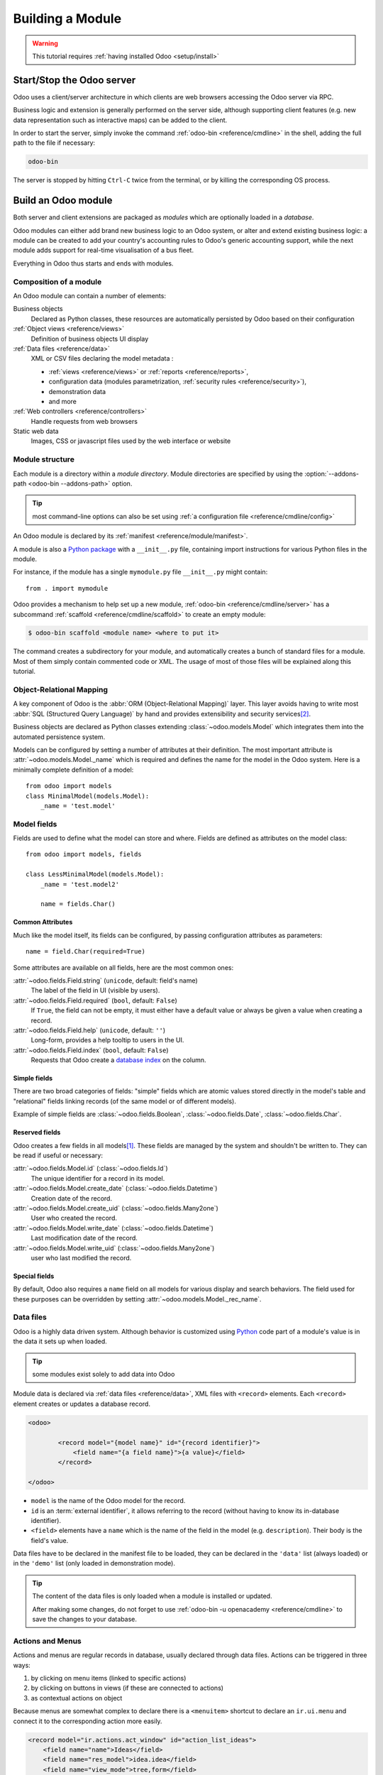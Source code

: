 
.. _howto/base:
.. _howto/module:

=================
Building a Module
=================

.. warning::

    This tutorial requires :ref:`having installed Odoo <setup/install>`

Start/Stop the Odoo server
==========================

Odoo uses a client/server architecture in which clients are web browsers
accessing the Odoo server via RPC.

Business logic and extension is generally performed on the server side,
although supporting client features (e.g. new data representation such as
interactive maps) can be added to the client.

In order to start the server, simply invoke the command :ref:`odoo-bin
<reference/cmdline>` in the shell, adding the full path to the file if
necessary:

.. code:: bash

    odoo-bin

The server is stopped by hitting ``Ctrl-C`` twice from the terminal, or by
killing the corresponding OS process.

Build an Odoo module
====================

Both server and client extensions are packaged as *modules* which are
optionally loaded in a *database*.

Odoo modules can either add brand new business logic to an Odoo system, or
alter and extend existing business logic: a module can be created to add your
country's accounting rules to Odoo's generic accounting support, while the
next module adds support for real-time visualisation of a bus fleet.

Everything in Odoo thus starts and ends with modules.

Composition of a module
-----------------------

An Odoo module can contain a number of elements:

Business objects
    Declared as Python classes, these resources are automatically persisted
    by Odoo based on their configuration

:ref:`Object views <reference/views>`
    Definition of business objects UI display

:ref:`Data files <reference/data>`
    XML or CSV files declaring the model metadata :

    * :ref:`views <reference/views>` or :ref:`reports <reference/reports>`,
    * configuration data (modules parametrization, :ref:`security rules <reference/security>`),
    * demonstration data
    * and more

:ref:`Web controllers <reference/controllers>`
    Handle requests from web browsers

Static web data
    Images, CSS or javascript files used by the web interface or website

Module structure
----------------

Each module is a directory within a *module directory*. Module directories
are specified by using the :option:`--addons-path <odoo-bin --addons-path>`
option.

.. tip::
    :class: aphorism

    most command-line options can also be set using :ref:`a configuration
    file <reference/cmdline/config>`

An Odoo module is declared by its :ref:`manifest <reference/module/manifest>`.

A module is also a
`Python package <http://docs.python.org/2/tutorial/modules.html#packages>`_
with a ``__init__.py`` file, containing import instructions for various Python
files in the module.

For instance, if the module has a single ``mymodule.py`` file ``__init__.py``
might contain::

    from . import mymodule

Odoo provides a mechanism to help set up a new module, :ref:`odoo-bin
<reference/cmdline/server>` has a subcommand :ref:`scaffold
<reference/cmdline/scaffold>` to create an empty module:

.. code-block:: console

    $ odoo-bin scaffold <module name> <where to put it>

The command creates a subdirectory for your module, and automatically creates a
bunch of standard files for a module. Most of them simply contain commented code
or XML. The usage of most of those files will be explained along this tutorial.

.. exercise:: Module creation

    Use the command line above to  create an empty module Open Academy, and
    install it in Odoo.

Object-Relational Mapping
-------------------------

A key component of Odoo is the :abbr:`ORM (Object-Relational Mapping)` layer.
This layer avoids having to write most :abbr:`SQL (Structured Query Language)`
by hand and provides extensibility and security services\ [#rawsql]_.

Business objects are declared as Python classes extending
:class:`~odoo.models.Model` which integrates them into the automated
persistence system.

Models can be configured by setting a number of attributes at their
definition. The most important attribute is
:attr:`~odoo.models.Model._name` which is required and defines the name for
the model in the Odoo system. Here is a minimally complete definition of a
model::

    from odoo import models
    class MinimalModel(models.Model):
        _name = 'test.model'

Model fields
------------

Fields are used to define what the model can store and where. Fields are
defined as attributes on the model class::

    from odoo import models, fields

    class LessMinimalModel(models.Model):
        _name = 'test.model2'

        name = fields.Char()

Common Attributes
#################

Much like the model itself, its fields can be configured, by passing
configuration attributes as parameters::

    name = field.Char(required=True)

Some attributes are available on all fields, here are the most common ones:

:attr:`~odoo.fields.Field.string` (``unicode``, default: field's name)
    The label of the field in UI (visible by users).
:attr:`~odoo.fields.Field.required` (``bool``, default: ``False``)
    If ``True``, the field can not be empty, it must either have a default
    value or always be given a value when creating a record.
:attr:`~odoo.fields.Field.help` (``unicode``, default: ``''``)
    Long-form, provides a help tooltip to users in the UI.
:attr:`~odoo.fields.Field.index` (``bool``, default: ``False``)
    Requests that Odoo create a `database index`_ on the column.

Simple fields
#############

There are two broad categories of fields: "simple" fields which are atomic
values stored directly in the model's table and "relational" fields linking
records (of the same model or of different models).

Example of simple fields are :class:`~odoo.fields.Boolean`,
:class:`~odoo.fields.Date`, :class:`~odoo.fields.Char`.

Reserved fields
###############

Odoo creates a few fields in all models\ [#autofields]_. These fields are
managed by the system and shouldn't be written to. They can be read if
useful or necessary:

:attr:`~odoo.fields.Model.id` (:class:`~odoo.fields.Id`)
    The unique identifier for a record in its model.
:attr:`~odoo.fields.Model.create_date` (:class:`~odoo.fields.Datetime`)
    Creation date of the record.
:attr:`~odoo.fields.Model.create_uid` (:class:`~odoo.fields.Many2one`)
    User who created the record.
:attr:`~odoo.fields.Model.write_date` (:class:`~odoo.fields.Datetime`)
    Last modification date of the record.
:attr:`~odoo.fields.Model.write_uid` (:class:`~odoo.fields.Many2one`)
    user who last modified the record.

Special fields
##############

By default, Odoo also requires a ``name`` field on all models for various
display and search behaviors. The field used for these purposes can be
overridden by setting :attr:`~odoo.models.Model._rec_name`.

.. exercise:: Define a model

    Define a new data model *Course* in the *openacademy* module. A course
    has a title and a description. Courses must have a title.

Data files
----------

Odoo is a highly data driven system. Although behavior is customized using
Python_ code part of a module's value is in the data it sets up when loaded.

.. tip:: some modules exist solely to add data into Odoo
    :class: aphorism

Module data is declared via :ref:`data files <reference/data>`, XML files with
``<record>`` elements. Each ``<record>`` element creates or updates a database
record.

.. code-block:: xml

    <odoo>

            <record model="{model name}" id="{record identifier}">
                <field name="{a field name}">{a value}</field>
            </record>

    </odoo>

* ``model`` is the name of the Odoo model for the record.
* ``id`` is an :term:`external identifier`, it allows referring to the record
  (without having to know its in-database identifier).
* ``<field>`` elements have a ``name`` which is the name of the field in the
  model (e.g. ``description``). Their body is the field's value.

Data files have to be declared in the manifest file to be loaded, they can
be declared in the ``'data'`` list (always loaded) or in the ``'demo'`` list
(only loaded in demonstration mode).

.. exercise:: Define demonstration data

    Create demonstration data filling the *Courses* model with a few
    demonstration courses.

.. tip:: The content of the data files is only loaded when a module is
    installed or updated.

    After making some changes, do not forget to use
    :ref:`odoo-bin -u openacademy <reference/cmdline>` to save the changes
    to your database.

.. _howtos/module/actions:

Actions and Menus
-----------------

Actions and menus are regular records in database, usually declared through
data files. Actions can be triggered in three ways:

#. by clicking on menu items (linked to specific actions)
#. by clicking on buttons in views (if these are connected to actions)
#. as contextual actions on object

Because menus are somewhat complex to declare there is a ``<menuitem>``
shortcut to declare an ``ir.ui.menu`` and connect it to the corresponding
action more easily.

.. code-block:: xml

    <record model="ir.actions.act_window" id="action_list_ideas">
        <field name="name">Ideas</field>
        <field name="res_model">idea.idea</field>
        <field name="view_mode">tree,form</field>
    </record>
    <menuitem id="menu_ideas" parent="menu_root" name="Ideas" sequence="10"
              action="action_list_ideas"/>

.. danger::
    :class: aphorism

    The action must be declared before its corresponding menu in the XML file.

    Data files are executed sequentially, the action's ``id`` must be present
    in the database before the menu can be created.

.. exercise:: Define new menu entries

    Define new menu entries to access courses under the
    OpenAcademy menu entry. A user should be able to :

    - display a list of all the courses
    - create/modify courses

Basic views
===========

Views define the way the records of a model are displayed. Each type of view
represents a mode of visualization (a list of records, a graph of their
aggregation, …). Views can either be requested generically via their type
(e.g. *a list of partners*) or specifically via their id. For generic
requests, the view with the correct type and the lowest priority will be
used (so the lowest-priority view of each type is the default view for that
type).

:ref:`View inheritance <reference/views/inheritance>` allows altering views
declared elsewhere (adding or removing content).

Generic view declaration
------------------------

A view is declared as a record of the model ``ir.ui.view``. The view type
is implied by the root element of the ``arch`` field:

.. code-block:: xml

    <record model="ir.ui.view" id="view_id">
        <field name="name">view.name</field>
        <field name="model">object_name</field>
        <field name="priority" eval="16"/>
        <field name="arch" type="xml">
            <!-- view content: <form>, <tree>, <graph>, ... -->
        </field>
    </record>

.. danger:: The view's content is XML.
    :class: aphorism

    The ``arch`` field must thus be declared as ``type="xml"`` to be parsed
    correctly.

Tree views
----------

Tree views, also called list views, display records in a tabular form.

Their root element is ``<tree>``. The simplest form of the tree view simply
lists all the fields to display in the table (each field as a column):

.. code-block:: xml

    <tree string="Idea list">
        <field name="name"/>
        <field name="inventor_id"/>
    </tree>

.. _howtos/module/views/form:

Form views
----------

Forms are used to create and edit single records.


Their root element is ``<form>``. They are composed of high-level structure
elements (groups, notebooks) and interactive elements (buttons and fields):

.. code-block:: xml

    <form string="Idea form">
        <group colspan="4">
            <group colspan="2" col="2">
                <separator string="General stuff" colspan="2"/>
                <field name="name"/>
                <field name="inventor_id"/>
            </group>

            <group colspan="2" col="2">
                <separator string="Dates" colspan="2"/>
                <field name="active"/>
                <field name="invent_date" readonly="1"/>
            </group>

            <notebook colspan="4">
                <page string="Description">
                    <field name="description" nolabel="1"/>
                </page>
            </notebook>

            <field name="state"/>
        </group>
    </form>

.. exercise:: Customise form view using XML

    Create your own form view for the Course object. Data displayed should be:
    the name and the description of the course.

.. exercise:: Notebooks

    In the Course form view, put the description field under a tab, such that
    it will be easier to add other tabs later, containing additional
    information.

Form views can also use plain HTML for more flexible layouts:

.. code-block:: xml

    <form string="Idea Form">
        <header>
            <button string="Confirm" type="object" name="action_confirm"
                    states="draft" class="oe_highlight" />
            <button string="Mark as done" type="object" name="action_done"
                    states="confirmed" class="oe_highlight"/>
            <button string="Reset to draft" type="object" name="action_draft"
                    states="confirmed,done" />
            <field name="state" widget="statusbar"/>
        </header>
        <sheet>
            <div class="oe_title">
                <label for="name" class="oe_edit_only" string="Idea Name" />
                <h1><field name="name" /></h1>
            </div>
            <separator string="General" colspan="2" />
            <group colspan="2" col="2">
                <field name="description" placeholder="Idea description..." />
            </group>
        </sheet>
    </form>

Search views
------------

Search views customize the search field associated with the list view (and
other aggregated views). Their root element is ``<search>`` and they're
composed of fields defining which fields can be searched on:

.. code-block:: xml

    <search>
        <field name="name"/>
        <field name="inventor_id"/>
    </search>

If no search view exists for the model, Odoo generates one which only allows
searching on the ``name`` field.

.. exercise:: Search courses

    Allow searching for courses based on their title or their description.

Relations between models
========================

A record from a model may be related to a record from another model. For
instance, a sale order record is related to a client record that contains the
client data; it is also related to its sale order line records.

.. exercise:: Create a session model

    For the module Open Academy, we consider a model for *sessions*: a session
    is an occurrence of a course taught at a given time for a given audience.

    Create a model for *sessions*. A session has a name, a start date, a
    duration and a number of seats. Add an action and a menu item to display
    them. Make the new model visible via a menu item.

Relational fields
-----------------

Relational fields link records, either of the same model (hierarchies) or
between different models.

Relational field types are:

:class:`Many2one(other_model, ondelete='set null') <odoo.fields.Many2one>`
    A simple link to an other object::

        print(foo.other_id.name)

    .. seealso:: `foreign keys <http://www.postgresql.org/docs/9.3/static/tutorial-fk.html>`_

:class:`One2many(other_model, related_field) <odoo.fields.One2many>`
    A virtual relationship, inverse of a :class:`~odoo.fields.Many2one`.
    A :class:`~odoo.fields.One2many` behaves as a container of records,
    accessing it results in a (possibly empty) set of records::

        for other in foo.other_ids:
            print(other.name)

    .. danger::

        Because a :class:`~odoo.fields.One2many` is a virtual relationship,
        there *must* be a :class:`~odoo.fields.Many2one` field in the
        :samp:`{other_model}`, and its name *must* be :samp:`{related_field}`

:class:`Many2many(other_model) <odoo.fields.Many2many>`
    Bidirectional multiple relationship, any record on one side can be related
    to any number of records on the other side. Behaves as a container of
    records, accessing it also results in a possibly empty set of records::

        for other in foo.other_ids:
            print(other.name)

.. exercise:: Many2one relations

    Using a many2one, modify the *Course* and *Session* models to reflect their
    relation with other models:

    - A course has a *responsible* user; the value of that field is a record of
      the built-in model ``res.users``.
    - A session has an *instructor*; the value of that field is a record of the
      built-in model ``res.partner``.
    - A session is related to a *course*; the value of that field is a record
      of the model ``openacademy.course`` and is required.
    - Adapt the views.

.. exercise:: Inverse one2many relations

    Using the inverse relational field one2many, modify the models to reflect
    the relation between courses and sessions.

.. exercise:: Multiple many2many relations

    Using the relational field many2many, modify the *Session* model to relate
    every session to a set of *attendees*. Attendees will be represented by
    partner records, so we will relate to the built-in model ``res.partner``.
    Adapt the views accordingly.

Inheritance
===========

Model inheritance
-----------------

Odoo provides two *inheritance* mechanisms to extend an existing model in a
modular way.

The first inheritance mechanism allows a module to modify the behavior of a
model defined in another module:

- add fields to a model,
- override the definition of fields on a model,
- add constraints to a model,
- add methods to a model,
- override existing methods on a model.

The second inheritance mechanism (delegation) allows to link every record of a
model to a record in a parent model, and provides transparent access to the
fields of the parent record.

.. image:: ../images/inheritance_methods.png
    :align: center

.. seealso::

    * :attr:`~odoo.models.Model._inherit`
    * :attr:`~odoo.models.Model._inherits`

View inheritance
----------------

Instead of modifying existing views in place (by overwriting them), Odoo
provides view inheritance where children "extension" views are applied on top of
root views, and can add or remove content from their parent.

An extension view references its parent using the ``inherit_id`` field, and
instead of a single view its ``arch`` field is composed of any number of
``xpath`` elements selecting and altering the content of their parent view:

.. code-block:: xml

    <!-- improved idea categories list -->
    <record id="idea_category_list2" model="ir.ui.view">
        <field name="name">id.category.list2</field>
        <field name="model">idea.category</field>
        <field name="inherit_id" ref="id_category_list"/>
        <field name="arch" type="xml">
            <!-- find field description and add the field
                 idea_ids after it -->
            <xpath expr="//field[@name='description']" position="after">
              <field name="idea_ids" string="Number of ideas"/>
            </xpath>
        </field>
    </record>

``expr``
    An XPath_ expression selecting a single element in the parent view.
    Raises an error if it matches no element or more than one
``position``
    Operation to apply to the matched element:

    ``inside``
        appends ``xpath``'s body at the end of the matched element
    ``replace``
        replaces the matched element with the ``xpath``'s body, replacing any ``$0`` node occurrence
        in the new body with the original element
    ``before``
        inserts the ``xpath``'s body as a sibling before the matched element
    ``after``
        inserts the ``xpaths``'s body as a sibling after the matched element
    ``attributes``
        alters the attributes of the matched element using special
        ``attribute`` elements in the ``xpath``'s body

.. tip::

    When matching a single element, the ``position`` attribute can be set directly
    on the element to be found. Both inheritances below will give the same result.

    .. code-block:: xml

        <xpath expr="//field[@name='description']" position="after">
            <field name="idea_ids" />
        </xpath>

        <field name="description" position="after">
            <field name="idea_ids" />
        </field>


.. exercise:: Alter existing content

    * Using model inheritance, modify the existing *Partner* model to add an
      ``instructor`` boolean field, and a many2many field that corresponds to
      the session-partner relation
    * Using view inheritance, display this fields in the partner form view

Domains
#######

In Odoo, :ref:`reference/orm/domains` are values that encode conditions on
records. A domain is a  list of criteria used to select a subset of a model's
records. Each criteria is a triple with a field name, an operator and a value.

For instance, when used on the *Product* model the following domain selects
all *services* with a unit price over *1000*::

    [('product_type', '=', 'service'), ('unit_price', '>', 1000)]

By default criteria are combined with an implicit AND. The logical operators
``&`` (AND), ``|`` (OR) and ``!`` (NOT) can be used to explicitly combine
criteria. They are used in prefix position (the operator is inserted before
its arguments rather than between). For instance to select products "which are
services *OR* have a unit price which is *NOT* between 1000 and 2000"::

    ['|',
        ('product_type', '=', 'service'),
        '!', '&',
            ('unit_price', '>=', 1000),
            ('unit_price', '<', 2000)]

A ``domain`` parameter can be added to relational fields to limit valid
records for the relation when trying to select records in the client interface.

.. exercise:: Domains on relational fields

    When selecting the instructor for a *Session*, only instructors (partners
    with ``instructor`` set to ``True``) should be visible.

.. exercise:: More complex domains

    Create new partner categories *Teacher / Level 1* and *Teacher / Level 2*.
    The instructor for a session can be either an instructor or a teacher
    (of any level).

Computed fields and default values
==================================

So far fields have been stored directly in and retrieved directly from the
database. Fields can also be *computed*. In that case, the field's value is not
retrieved from the database but computed on-the-fly by calling a method of the
model.

To create a computed field, create a field and set its attribute
:attr:`~odoo.fields.Field.compute` to the name of a method. The computation
method should simply set the value of the field to compute on every record in
``self``.

.. danger:: ``self`` is a collection
    :class: aphorism

    The object ``self`` is a *recordset*, i.e., an ordered collection of
    records. It supports the standard Python operations on collections, like
    ``len(self)`` and ``iter(self)``, plus extra set operations like ``recs1 +
    recs2``.

    Iterating over ``self`` gives the records one by one, where each record is
    itself a collection of size 1. You can access/assign fields on single
    records by using the dot notation, like ``record.name``.

.. code-block:: python

    import random
    from odoo import models, fields, api

    class ComputedModel(models.Model):
        _name = 'test.computed'

        name = fields.Char(compute='_compute_name')

        def _compute_name(self):
            for record in self:
                record.name = str(random.randint(1, 1e6))


Dependencies
------------

The value of a computed field usually depends on the values of other fields on
the computed record. The ORM expects the developer to specify those dependencies
on the compute method with the decorator :func:`~odoo.api.depends`.
The given dependencies are used by the ORM to trigger the recomputation of the
field whenever some of its dependencies have been modified::

    from odoo import models, fields, api

    class ComputedModel(models.Model):
        _name = 'test.computed'

        name = fields.Char(compute='_compute_name')
        value = fields.Integer()

        @api.depends('value')
        def _compute_name(self):
            for record in self:
                record.name = "Record with value %s" % record.value

.. exercise:: Computed fields

    * Add the percentage of taken seats to the *Session* model
    * Display that field in the tree and form views
    * Display the field as a progress bar

Default values
--------------

Any field can be given a default value. In the field definition, add the option
``default=X`` where ``X`` is either a Python literal value (boolean, integer,
float, string), or a function taking a recordset and returning a value::

    name = fields.Char(default="Unknown")
    user_id = fields.Many2one('res.users', default=lambda self: self.env.user)

.. note::

    The object ``self.env`` gives access to request parameters and other useful
    things:

    - ``self.env.cr`` or ``self._cr`` is the database *cursor* object; it is
      used for querying the database
    - ``self.env.uid`` or ``self._uid`` is the current user's database id
    - ``self.env.user`` is the current user's record
    - ``self.env.context`` or ``self._context`` is the context dictionary
    - ``self.env.ref(xml_id)`` returns the record corresponding to an XML id
    - ``self.env[model_name]`` returns an instance of the given model

.. exercise:: Active objects – Default values

    * Define the start_date default value as today (see
      :class:`~odoo.fields.Date`).
    * Add a field ``active`` in the class Session, and set sessions as active by
      default.

Onchange
========

The "onchange" mechanism provides a way for the client interface to update a
form whenever the user has filled in a value in a field, without saving anything
to the database.

For instance, suppose a model has three fields ``amount``, ``unit_price`` and
``price``, and you want to update the price on the form when any of the other
fields is modified. To achieve this, define a method where ``self`` represents
the record in the form view, and decorate it with :func:`~odoo.api.onchange`
to specify on which field it has to be triggered. Any change you make on
``self`` will be reflected on the form.

.. code-block:: xml

    <!-- content of form view -->
    <field name="amount"/>
    <field name="unit_price"/>
    <field name="price" readonly="1"/>

.. code-block:: python

    # onchange handler
    @api.onchange('amount', 'unit_price')
    def _onchange_price(self):
        # set auto-changing field
        self.price = self.amount * self.unit_price
        # Can optionally return a warning and domains
        return {
            'warning': {
                'title': "Something bad happened",
                'message': "It was very bad indeed",
            }
        }

For computed fields, valued ``onchange`` behavior is built-in as can be seen by
playing with the *Session* form: change the number of seats or participants, and
the ``taken_seats`` progressbar is automatically updated.

.. exercise:: Warning

    Add an explicit onchange to warn about invalid values, like a negative
    number of seats, or more participants than seats.

Model constraints
=================

Odoo provides two ways to set up automatically verified invariants:
:func:`Python constraints <odoo.api.constrains>` and
:attr:`SQL constraints <odoo.models.Model._sql_constraints>`.

A Python constraint is defined as a method decorated with
:func:`~odoo.api.constrains`, and invoked on a recordset. The decorator
specifies which fields are involved in the constraint, so that the constraint is
automatically evaluated when one of them is modified. The method is expected to
raise an exception if its invariant is not satisfied::

    from odoo.exceptions import ValidationError

    @api.constrains('age')
    def _check_something(self):
        for record in self:
            if record.age > 20:
                raise ValidationError("Your record is too old: %s" % record.age)
        # all records passed the test, don't return anything

.. exercise:: Add Python constraints

    Add a constraint that checks that the instructor is not present in the
    attendees of his/her own session.

SQL constraints are defined through the model attribute
:attr:`~odoo.models.Model._sql_constraints`. The latter is assigned to a list
of triples of strings ``(name, sql_definition, message)``, where ``name`` is a
valid SQL constraint name, ``sql_definition`` is a table_constraint_ expression,
and ``message`` is the error message.

.. exercise:: Add SQL constraints

    With the help of `PostgreSQL's documentation`_ , add the following
    constraints:

    #. CHECK that the course description and the course title are different
    #. Make the Course's name UNIQUE

.. exercise:: Exercise 6 - Add a duplicate option

    Since we added a constraint for the Course name uniqueness, it is not
    possible to use the "duplicate" function anymore (:menuselection:`Form -->
    Duplicate`).

    Re-implement your own "copy" method which allows to duplicate the Course
    object, changing the original name into "Copy of [original name]".

Advanced Views
==============

Tree views
----------

Tree views can take supplementary attributes to further customize their
behavior:

``decoration-{$name}``
    allow changing the style of a row's text based on the corresponding
    record's attributes.

    Values are Python expressions. For each record, the expression is evaluated
    with the record's attributes as context values and if ``true``, the
    corresponding style is applied to the row. Here are some of the other values
    available in the context:

    * ``uid``: the id of the current user,
    * ``today``: the current local date as a string of the form ``YYYY-MM-DD``,
    * ``now``: same as ``today`` with the addition of the current time.
      This value is formatted as ``YYYY-MM-DD hh:mm:ss``.

    ``{$name}`` can be ``bf`` (``font-weight: bold``), ``it``
    (``font-style: italic``), or any `bootstrap contextual color
    <https://getbootstrap.com/docs/3.3/components/#available-variations>`_ (``danger``,
    ``info``, ``muted``, ``primary``, ``success`` or ``warning``).

    .. code-block:: xml

        <tree string="Idea Categories" decoration-info="state=='draft'"
            decoration-danger="state=='trashed'">
            <field name="name"/>
            <field name="state"/>
        </tree>

``editable``
    Either ``"top"`` or ``"bottom"``. Makes the tree view editable in-place
    (rather than having to go through the form view), the value is the
    position where new rows appear.

.. exercise:: List coloring

    Modify the Session tree view in such a way that sessions lasting less than
    5 days are colored blue, and the ones lasting more than 15 days are
    colored red.

Calendars
---------

Displays records as calendar events. Their root element is ``<calendar>`` and
their most common attributes are:

``color``
    The name of the field used for *color segmentation*. Colors are
    automatically distributed to events, but events in the same color segment
    (records which have the same value for their ``@color`` field) will be
    given the same color.
``date_start``
    record's field holding the start date/time for the event
``date_stop`` (optional)
    record's field holding the end date/time for the event
``string``
    record's field to define the label for each calendar event

.. code-block:: xml

    <calendar string="Ideas" date_start="invent_date" color="inventor_id">
        <field name="name"/>
    </calendar>

.. exercise:: Calendar view

    Add a Calendar view to the *Session* model enabling the user to view the
    events associated to the Open Academy.

Search views
------------

Search view ``<field>`` elements can have a ``@filter_domain`` that overrides
the domain generated for searching on the given field. In the given domain,
``self`` represents the value entered by the user. In the example below, it is
used to search on both fields ``name`` and ``description``.

Search views can also contain ``<filter>`` elements, which act as toggles for
predefined searches. Filters must have one of the following attributes:

``domain``
    add the given domain to the current search
``context``
    add some context to the current search; use the key ``group_by`` to group
    results on the given field name

.. code-block:: xml

    <search string="Ideas">
        <field name="name"/>
        <field name="description" string="Name and description"
               filter_domain="['|', ('name', 'ilike', self), ('description', 'ilike', self)]"/>
        <field name="inventor_id"/>
        <field name="country_id" widget="selection"/>

        <filter name="my_ideas" string="My Ideas"
                domain="[('inventor_id', '=', uid)]"/>
        <group string="Group By">
            <filter name="group_by_inventor" string="Inventor"
                    context="{'group_by': 'inventor_id'}"/>
        </group>
    </search>

To use a non-default search view in an action, it should be linked using the
``search_view_id`` field of the action record.

The action can also set default values for search fields through its
``context`` field: context keys of the form
:samp:`search_default_{field_name}` will initialize *field_name* with the
provided value. Search filters must have an optional ``@name`` to have a
default and behave as booleans (they can only be enabled by default).

.. exercise:: Search views

    #. Add a button to filter the courses for which the current user is the
       responsible in the course search view. Make it selected by default.
    #. Add a button to group courses by responsible user.

Gantt
-----

.. warning::

    The gantt view requires the web_gantt module which is present in
    :ref:`the enterprise edition <setup/install/editions>` version.

Horizontal bar charts typically used to show project planning and advancement,
their root element is ``<gantt>``.

.. code-block:: xml

    <gantt string="Ideas"
           date_start="invent_date"
           date_stop="date_finished"
           progress="progress"
           default_group_by="inventor_id" />

.. exercise:: Gantt charts

    Add a Gantt Chart enabling the user to view the sessions scheduling linked
    to the Open Academy module. The sessions should be grouped by instructor.

Graph views
-----------

Graph views allow aggregated overview and analysis of models, their root
element is ``<graph>``.

.. note::
    Pivot views (element ``<pivot>``) a multidimensional table, allows the
    selection of filers and dimensions to get the right aggregated dataset
    before moving to a more graphical overview. The pivot view shares the same
    content definition as graph views.

Graph views have 4 display modes, the default mode is selected using the
``@type`` attribute.

Bar (default)
    a bar chart, the first dimension is used to define groups on the
    horizontal axis, other dimensions define aggregated bars within each group.

    By default bars are side-by-side, they can be stacked by using
    ``@stacked="True"`` on the ``<graph>``
Line
    2-dimensional line chart
Pie
    2-dimensional pie

Graph views contain ``<field>`` with a mandatory ``@type`` attribute taking
the values:

``row`` (default)
    the field should be aggregated by default
``measure``
    the field should be aggregated rather than grouped on

.. code-block:: xml

    <graph string="Total idea score by Inventor">
        <field name="inventor_id"/>
        <field name="score" type="measure"/>
    </graph>

.. warning::

    Graph views perform aggregations on database values, they do not work
    with non-stored computed fields.

.. exercise:: Graph view

    Add a Graph view in the Session object that displays, for each course, the
    number of attendees under the form of a bar chart.

Kanban
------

Used to organize tasks, production processes, etc… their root element is
``<kanban>``.

A kanban view shows a set of cards possibly grouped in columns. Each card
represents a record, and each column the values of an aggregation field.

For instance, project tasks may be organized by stage (each column is a
stage), or by responsible (each column is a user), and so on.

Kanban views define the structure of each card as a mix of form elements
(including basic HTML) and :ref:`reference/qweb`.

.. exercise:: Kanban view

    Add a Kanban view that displays sessions grouped by course (columns are
    thus courses).

Security
========

Access control mechanisms must be configured to achieve a coherent security
policy.

Group-based access control mechanisms
-------------------------------------

Groups are created as normal records on the model ``res.groups``, and granted
menu access via menu definitions. However even without a menu, objects may
still be accessible indirectly, so actual object-level permissions (read,
write, create, unlink) must be defined for groups. They are usually inserted
via CSV files inside modules. It is also possible to restrict access to
specific fields on a view or object using the field's groups attribute.

Access rights
-------------

Access rights are defined as records of the model ``ir.model.access``. Each
access right is associated to a model, a group (or no group for global
access), and a set of permissions: read, write, create, unlink. Such access
rights are usually created by a CSV file named after its model:
``ir.model.access.csv``.

.. code-block:: text

    id,name,model_id/id,group_id/id,perm_read,perm_write,perm_create,perm_unlink
    access_idea_idea,idea.idea,model_idea_idea,base.group_user,1,1,1,0
    access_idea_vote,idea.vote,model_idea_vote,base.group_user,1,1,1,0

.. exercise:: Add access control through the Odoo interface

    Create a new user "John Smith". Then create a group
    "OpenAcademy / Session Read" with read access to the *Session* model.

.. exercise:: Add access control through data files in your module

    Using data files,

    * Create a group *OpenAcademy / Manager* with full access to all
      OpenAcademy models
    * Make *Session* and *Course* readable by all users

Record rules
------------

A record rule restricts the access rights to a subset of records of the given
model. A rule is a record of the model ``ir.rule``, and is associated to a
model, a number of groups (many2many field), permissions to which the
restriction applies, and a domain. The domain specifies to which records the
access rights are limited.

Here is an example of a rule that prevents the deletion of leads that are not
in state ``cancel``. Notice that the value of the field ``groups`` must follow
the same convention as the method :meth:`~odoo.models.Model.write` of the ORM.

.. code-block:: xml

    <record id="delete_cancelled_only" model="ir.rule">
        <field name="name">Only cancelled leads may be deleted</field>
        <field name="model_id" ref="crm.model_crm_lead"/>
        <field name="groups" eval="[(4, ref('sales_team.group_sale_manager'))]"/>
        <field name="perm_read" eval="0"/>
        <field name="perm_write" eval="0"/>
        <field name="perm_create" eval="0"/>
        <field name="perm_unlink" eval="1" />
        <field name="domain_force">[('state','=','cancel')]</field>
    </record>

.. exercise:: Record rule

    Add a record rule for the model Course and the group
    "OpenAcademy / Manager", that restricts ``write`` and ``unlink`` accesses
    to the responsible of a course. If a course has no responsible, all users
    of the group must be able to modify it.

.. _howto/module/wizard:

Wizards
=======

Wizards describe interactive sessions with the user (or dialog boxes) through
dynamic forms. A wizard is simply a model that extends the class
:class:`~odoo.models.TransientModel` instead of
:class:`~odoo.models.Model`. The class
:class:`~odoo.models.TransientModel` extends :class:`~odoo.models.Model`
and reuse all its existing mechanisms, with the following particularities:

- Wizard records are not meant to be persistent; they are automatically deleted
  from the database after a certain time. This is why they are called
  *transient*.
- Wizard records may refer to regular records or wizard records through relational
  fields(many2one or many2many), but regular records *cannot* refer to wizard records through a
  many2one field.

We want to create a wizard that allow users to create attendees for a particular
session, or for a list of sessions at once.

.. exercise:: Define the wizard

    Create a wizard model with a many2one relationship with the *Session*
    model and a many2many relationship with the *Partner* model.

Launching wizards
-----------------

Wizards are simply :ref:`window actions <howtos/module/actions>` with a ``target``
field set to the value ``new``, which opens the view
(usually :ref:`a form <howtos/module/views/form>`) in a separate dialog. The
action may be triggered via a menu item, but is more generally triggered by a
button.

An other way to launch wizards is through the :menuselection:`Action` menu of
a tree or form view. This is done through the ``binding_model_id`` field of the
action. Setting this field will make the action appear on the views of the model
the action is "bound" to.

.. code:: xml

    <record id="launch_the_wizard" model="ir.actions.act_window">
        <field name="name">Launch the Wizard</field>
        <field name="res_model">wizard.model.name</field>
        <field name="view_mode">form</field>
        <field name="target">new</field>
        <field name="binding_model_id" ref="model_context_model_ref"/>
    </record>

.. tip::

    While wizards use regular views and buttons, normally clicking any button in
    a form would first save the form then close the dialog. Because this is
    often undesirable in wizards, a special attribute ``special="cancel"`` is
    available which immediately closes the wizard without saving the form.

.. exercise:: Launch the wizard

    #. Define a form view for the wizard.
    #. Add the action to launch it in the context of the *Session* model.
    #. Define a default value for the session field in the wizard; use the
       context parameter ``self._context`` to retrieve the current session.

.. exercise:: Register attendees

    Add buttons to the wizard, and implement the corresponding method for adding
    the attendees to the given session.

.. exercise:: Register attendees to multiple sessions

    Modify the wizard model so that attendees can be registered to multiple
    sessions.

Internationalization
====================

Each module can provide its own translations within the i18n directory, by
having files named LANG.po where LANG is the locale code for the language, or
the language and country combination when they differ (e.g. pt.po or
pt_BR.po). Translations will be loaded automatically by Odoo for all
enabled languages. Developers always use English when creating a module, then
export the module terms using Odoo's gettext POT export feature
(:menuselection:`Settings --> Translations --> Import/Export --> Export
Translation` without specifying a language), to create the module template POT
file, and then derive the translated PO files. Many IDE's have plugins or modes
for editing and merging PO/POT files.

.. tip:: The Portable Object files generated by Odoo are published on
         `Transifex <https://www.transifex.com/odoo/public/>`__, making it
         easy to translate the software.

.. code-block:: text

   |- idea/ # The module directory
      |- i18n/ # Translation files
         | - idea.pot # Translation Template (exported from Odoo)
         | - fr.po # French translation
         | - pt_BR.po # Brazilian Portuguese translation
         | (...)

.. tip::

   By default Odoo's POT export only extracts labels inside XML files or
   inside field definitions in Python code, but any Python string can be
   translated this way by surrounding it with the function :func:`odoo._`
   (e.g. ``_("Label")``)

.. exercise:: Translate a module

   Choose a second language for your Odoo installation. Translate your
   module using the facilities provided by Odoo.

Reporting
=========

Printed reports
---------------

Odoo uses a report engine based on :ref:`reference/qweb`,
`Twitter Bootstrap`_ and Wkhtmltopdf_.

A report is a combination two elements:

* an ``ir.actions.report`` which configures various basic parameters for the
  report (default type, whether the report should be saved to the database
  after generation,…)

  .. code-block:: xml

      <record id="account_invoices" model="ir.actions.report">
          <field name="name">Invoices</field>
          <field name="model">account.invoice</field>
          <field name="report_type">qweb-pdf</field>
          <field name="report_name">account.report_invoice</field>
          <field name="report_file">account.report_invoice</field>
          <field name="attachment_use" eval="True"/>
          <field name="attachment">(object.state in ('open','paid')) and
              ('INV'+(object.number or '').replace('/','')+'.pdf')</field>
          <field name="binding_model_id" ref="model_account_invoice"/>
          <field name="binding_type">report</field>
      </record>

  .. tip::

      Because it largerly a standard action, as with :ref:`howto/module/wizard`
      it is generally useful to add the report as a *contextual item* on the
      tree and / or form views of the model being reported on via the
      ``binding_model_id`` field.

      Here we are also using ``binding_type`` in order for the report to be in
      the *report* contextual menu rather than the *action* one. There is no
      technical difference but putting elements in the right place helps users.

* A standard :ref:`QWeb view <reference/views/qweb>` for the actual report:

  .. code-block:: xml

    <t t-call="web.html_container">
        <t t-foreach="docs" t-as="o">
            <t t-call="web.external_layout">
                <div class="page">
                    <h2>Report title</h2>
                </div>
            </t>
        </t>
    </t>

  the standard rendering context provides a number of elements, the most
  important being:

  ``docs``
      the records for which the report is printed
  ``user``
      the user printing the report

Because reports are standard web pages, they are available through a URL and
output parameters can be manipulated through this URL, for instance the HTML
version of the *Invoice* report is available through
http://localhost:8069/report/html/account.report_invoice/1 (if ``account`` is
installed) and the PDF version through
http://localhost:8069/report/pdf/account.report_invoice/1.

.. _reference/backend/reporting/printed-reports/pdf-without-styles:

.. danger::

    If it appears that your PDF report is missing the styles (i.e. the text
    appears but the style/layout is different from the html version), probably
    your wkhtmltopdf_ process cannot reach your web server to download them.

    If you check your server logs and see that the CSS styles are not being
    downloaded when generating a PDF report, most surely this is the problem.

    The wkhtmltopdf_ process will use the ``web.base.url`` system parameter as
    the *root path* to all linked files, but this parameter is automatically
    updated each time the Administrator is logged in. If your server resides
    behind some kind of proxy, that could not be reachable. You can fix this by
    adding one of these system parameters:

    - ``report.url``, pointing to an URL reachable from your server
      (probably ``http://localhost:8069`` or something similar). It will be
      used for this particular purpose only.

    - ``web.base.url.freeze``, when set to ``True``, will stop the
      automatic updates to ``web.base.url``.

.. exercise:: Create a report for the Session model

   For each session, it should display session's name, its start and end,
   and list the session's attendees.

Dashboards
----------

.. exercise:: Define a Dashboard

   Define a dashboard containing the graph view you created, the sessions
   calendar view and a list view of the courses (switchable to a form
   view). This dashboard should be available through a menuitem in the menu,
   and automatically displayed in the web client when the OpenAcademy main
   menu is selected.

WebServices
===========

The web-service module offer a common interface for all web-services :

- XML-RPC
- JSON-RPC

Business objects can also be accessed via the distributed object
mechanism. They can all be modified via the client interface with contextual
views.

Odoo is accessible through XML-RPC/JSON-RPC interfaces, for which libraries
exist in many languages.

XML-RPC Library
---------------

The following example is a Python 3 program that interacts with an Odoo
server with the library ``xmlrpc.client``::

   import xmlrpc.client

   root = 'http://%s:%d/xmlrpc/' % (HOST, PORT)

   uid = xmlrpc.client.ServerProxy(root + 'common').login(DB, USER, PASS)
   print("Logged in as %s (uid: %d)" % (USER, uid))

   # Create a new note
   sock = xmlrpc.client.ServerProxy(root + 'object')
   args = {
       'color' : 8,
       'memo' : 'This is a note',
       'create_uid': uid,
   }
   note_id = sock.execute(DB, uid, PASS, 'note.note', 'create', args)

.. exercise:: Add a new service to the client

   Write a Python program able to send XML-RPC requests to a PC running
   Odoo (yours, or your instructor's). This program should display all
   the sessions, and their corresponding number of seats. It should also
   create a new session for one of the courses.

   .. only:: solutions

        .. code-block:: python

            import functools
            import xmlrpc.client
            HOST = 'localhost'
            PORT = 8069
            DB = 'openacademy'
            USER = 'admin'
            PASS = 'admin'
            ROOT = 'http://%s:%d/xmlrpc/' % (HOST,PORT)

            # 1. Login
            uid = xmlrpc.client.ServerProxy(ROOT + 'common').login(DB,USER,PASS)
            print("Logged in as %s (uid:%d)" % (USER,uid))

            call = functools.partial(
                xmlrpc.client.ServerProxy(ROOT + 'object').execute,
                DB, uid, PASS)

            # 2. Read the sessions
            sessions = call('openacademy.session','search_read', [], ['name','seats'])
            for session in sessions:
                print("Session %s (%s seats)" % (session['name'], session['seats']))
            # 3.create a new session
            session_id = call('openacademy.session', 'create', {
                'name' : 'My session',
                'course_id' : 2,
            })

        Instead of using a hard-coded course id, the code can look up a course
        by name::

            # 3.create a new session for the "Functional" course
            course_id = call('openacademy.course', 'search', [('name','ilike','Functional')])[0]
            session_id = call('openacademy.session', 'create', {
                'name' : 'My session',
                'course_id' : course_id,
            })

JSON-RPC Library
----------------

The following example is a Python 3 program that interacts with an Odoo server
with the standard Python libraries ``urllib.request`` and ``json``. This
example assumes the **Productivity** app (``note``) is installed::

    import json
    import random
    import urllib.request

    HOST = 'localhost'
    PORT = 8069
    DB = 'openacademy'
    USER = 'admin'
    PASS = 'admin'

    def json_rpc(url, method, params):
        data = {
            "jsonrpc": "2.0",
            "method": method,
            "params": params,
            "id": random.randint(0, 1000000000),
        }
        req = urllib.request.Request(url=url, data=json.dumps(data).encode(), headers={
            "Content-Type":"application/json",
        })
        reply = json.loads(urllib.request.urlopen(req).read().decode('UTF-8'))
        if reply.get("error"):
            raise Exception(reply["error"])
        return reply["result"]

    def call(url, service, method, *args):
        return json_rpc(url, "call", {"service": service, "method": method, "args": args})

    # log in the given database
    url = "http://%s:%s/jsonrpc" % (HOST, PORT)
    uid = call(url, "common", "login", DB, USER, PASS)

    # create a new note
    args = {
        'color': 8,
        'memo': 'This is another note',
        'create_uid': uid,
    }
    note_id = call(url, "object", "execute", DB, uid, PASS, 'note.note', 'create', args)

Examples can be easily adapted from XML-RPC to JSON-RPC.

.. note::

    There are a number of high-level APIs in various languages to access Odoo
    systems without *explicitly* going through XML-RPC or JSON-RPC, such as:

    * https://github.com/akretion/ooor
    * https://github.com/OCA/odoorpc
    * https://github.com/nicolas-van/openerp-client-lib
    * http://pythonhosted.org/OdooRPC
    * https://github.com/abhishek-jaiswal/php-openerp-lib

.. [#autofields] it is possible to :ref:`disable the automatic creation of some
                 fields <reference/fields/automatic/log_access>`
.. [#rawsql] writing raw SQL queries is possible, but requires care as it
             bypasses all Odoo authentication and security mechanisms.

.. _database index:
    http://use-the-index-luke.com/sql/preface

.. _POEdit: http://poedit.net

.. _PostgreSQL's documentation:
.. _table_constraint:
    http://www.postgresql.org/docs/9.3/static/ddl-constraints.html

.. _python: http://python.org

.. _XPath: http://w3.org/TR/xpath

.. _twitter bootstrap: http://getbootstrap.com

.. _wkhtmltopdf: http://wkhtmltopdf.org
